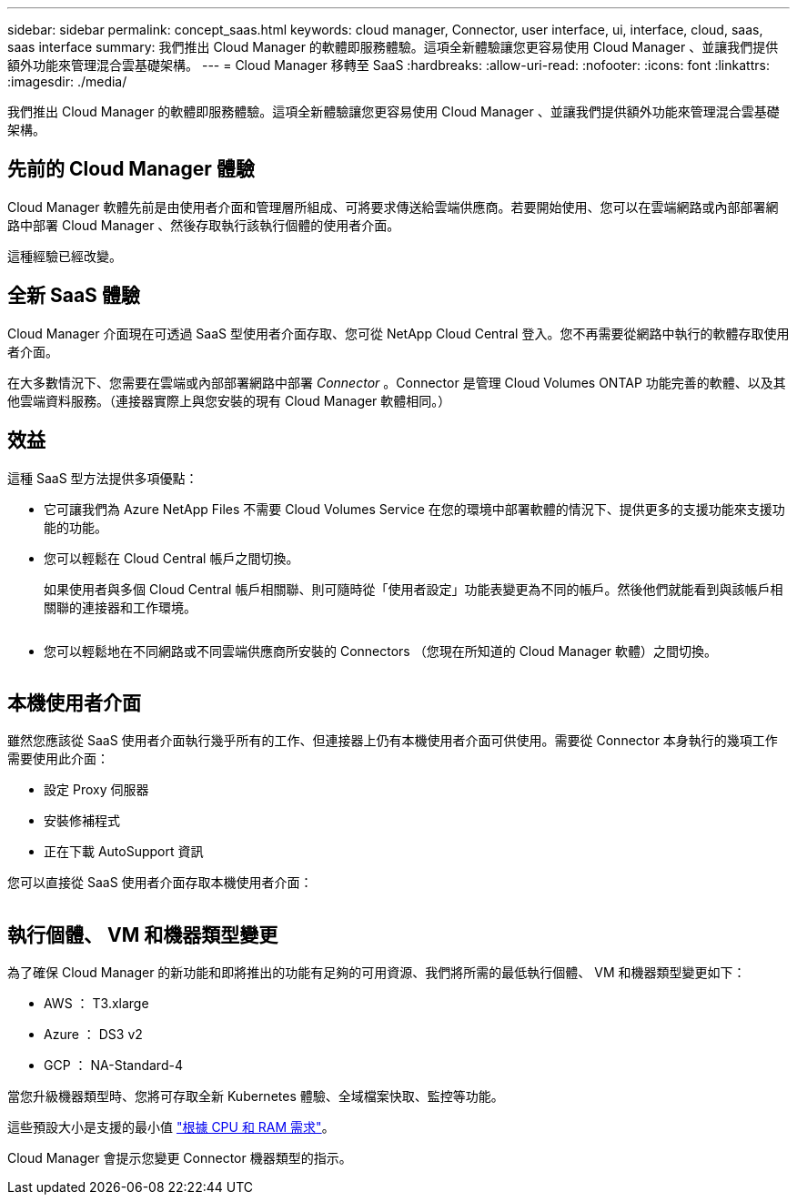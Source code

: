 ---
sidebar: sidebar 
permalink: concept_saas.html 
keywords: cloud manager, Connector, user interface, ui, interface, cloud, saas, saas interface 
summary: 我們推出 Cloud Manager 的軟體即服務體驗。這項全新體驗讓您更容易使用 Cloud Manager 、並讓我們提供額外功能來管理混合雲基礎架構。 
---
= Cloud Manager 移轉至 SaaS
:hardbreaks:
:allow-uri-read: 
:nofooter: 
:icons: font
:linkattrs: 
:imagesdir: ./media/


[role="lead"]
我們推出 Cloud Manager 的軟體即服務體驗。這項全新體驗讓您更容易使用 Cloud Manager 、並讓我們提供額外功能來管理混合雲基礎架構。



== 先前的 Cloud Manager 體驗

Cloud Manager 軟體先前是由使用者介面和管理層所組成、可將要求傳送給雲端供應商。若要開始使用、您可以在雲端網路或內部部署網路中部署 Cloud Manager 、然後存取執行該執行個體的使用者介面。

這種經驗已經改變。



== 全新 SaaS 體驗

Cloud Manager 介面現在可透過 SaaS 型使用者介面存取、您可從 NetApp Cloud Central 登入。您不再需要從網路中執行的軟體存取使用者介面。

在大多數情況下、您需要在雲端或內部部署網路中部署 _Connector_ 。Connector 是管理 Cloud Volumes ONTAP 功能完善的軟體、以及其他雲端資料服務。（連接器實際上與您安裝的現有 Cloud Manager 軟體相同。）



== 效益

這種 SaaS 型方法提供多項優點：

* 它可讓我們為 Azure NetApp Files 不需要 Cloud Volumes Service 在您的環境中部署軟體的情況下、提供更多的支援功能來支援功能的功能。
* 您可以輕鬆在 Cloud Central 帳戶之間切換。
+
如果使用者與多個 Cloud Central 帳戶相關聯、則可隨時從「使用者設定」功能表變更為不同的帳戶。然後他們就能看到與該帳戶相關聯的連接器和工作環境。

+
image:screenshot_switch_account.gif[""]

* 您可以輕鬆地在不同網路或不同雲端供應商所安裝的 Connectors （您現在所知道的 Cloud Manager 軟體）之間切換。
+
image:screenshot_switch_service_connector.gif[""]





== 本機使用者介面

雖然您應該從 SaaS 使用者介面執行幾乎所有的工作、但連接器上仍有本機使用者介面可供使用。需要從 Connector 本身執行的幾項工作需要使用此介面：

* 設定 Proxy 伺服器
* 安裝修補程式
* 正在下載 AutoSupport 資訊


您可以直接從 SaaS 使用者介面存取本機使用者介面：

image:screenshot_local_ui.gif[""]



== 執行個體、 VM 和機器類型變更

為了確保 Cloud Manager 的新功能和即將推出的功能有足夠的可用資源、我們將所需的最低執行個體、 VM 和機器類型變更如下：

* AWS ： T3.xlarge
* Azure ： DS3 v2
* GCP ： NA-Standard-4


當您升級機器類型時、您將可存取全新 Kubernetes 體驗、全域檔案快取、監控等功能。

這些預設大小是支援的最小值 link:reference_cloud_mgr_reqs.html["根據 CPU 和 RAM 需求"]。

Cloud Manager 會提示您變更 Connector 機器類型的指示。
